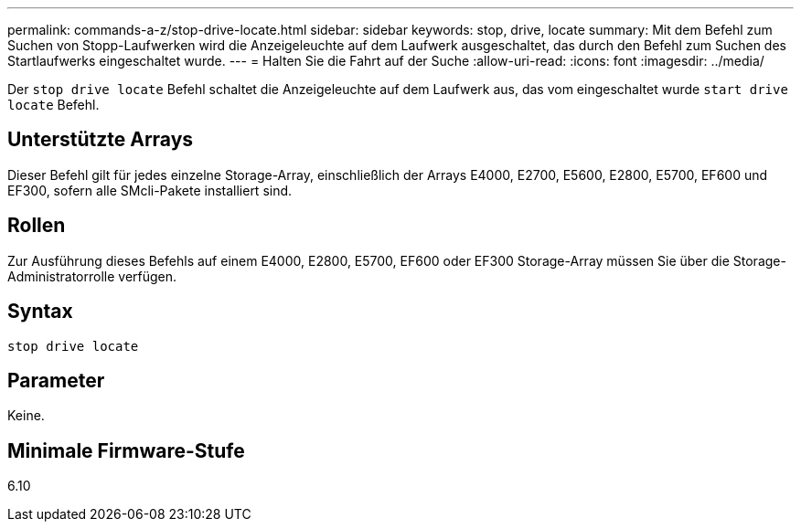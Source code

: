 ---
permalink: commands-a-z/stop-drive-locate.html 
sidebar: sidebar 
keywords: stop, drive, locate 
summary: Mit dem Befehl zum Suchen von Stopp-Laufwerken wird die Anzeigeleuchte auf dem Laufwerk ausgeschaltet, das durch den Befehl zum Suchen des Startlaufwerks eingeschaltet wurde. 
---
= Halten Sie die Fahrt auf der Suche
:allow-uri-read: 
:icons: font
:imagesdir: ../media/


[role="lead"]
Der `stop drive locate` Befehl schaltet die Anzeigeleuchte auf dem Laufwerk aus, das vom eingeschaltet wurde `start drive locate` Befehl.



== Unterstützte Arrays

Dieser Befehl gilt für jedes einzelne Storage-Array, einschließlich der Arrays E4000, E2700, E5600, E2800, E5700, EF600 und EF300, sofern alle SMcli-Pakete installiert sind.



== Rollen

Zur Ausführung dieses Befehls auf einem E4000, E2800, E5700, EF600 oder EF300 Storage-Array müssen Sie über die Storage-Administratorrolle verfügen.



== Syntax

[source, cli]
----
stop drive locate
----


== Parameter

Keine.



== Minimale Firmware-Stufe

6.10
